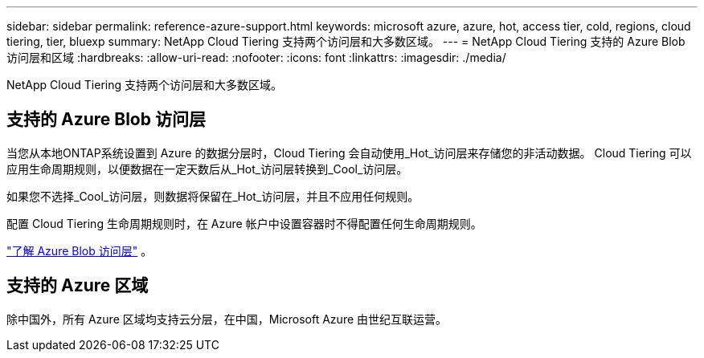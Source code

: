 ---
sidebar: sidebar 
permalink: reference-azure-support.html 
keywords: microsoft azure, azure, hot, access tier, cold, regions, cloud tiering, tier, bluexp 
summary: NetApp Cloud Tiering 支持两个访问层和大多数区域。 
---
= NetApp Cloud Tiering 支持的 Azure Blob 访问层和区域
:hardbreaks:
:allow-uri-read: 
:nofooter: 
:icons: font
:linkattrs: 
:imagesdir: ./media/


[role="lead"]
NetApp Cloud Tiering 支持两个访问层和大多数区域。



== 支持的 Azure Blob 访问层

当您从本地ONTAP系统设置到 Azure 的数据分层时，Cloud Tiering 会自动使用_Hot_访问层来存储您的非活动数据。  Cloud Tiering 可以应用生命周期规则，以便数据在一定天数后从_Hot_访问层转换到_Cool_访问层。

如果您不选择_Cool_访问层，则数据将保留在_Hot_访问层，并且不应用任何规则。

配置 Cloud Tiering 生命周期规则时，在 Azure 帐户中设置容器时不得配置任何生命周期规则。

https://docs.microsoft.com/en-us/azure/storage/blobs/access-tiers-overview["了解 Azure Blob 访问层"^] 。



== 支持的 Azure 区域

除中国外，所有 Azure 区域均支持云分层，在中国，Microsoft Azure 由世纪互联运营。
